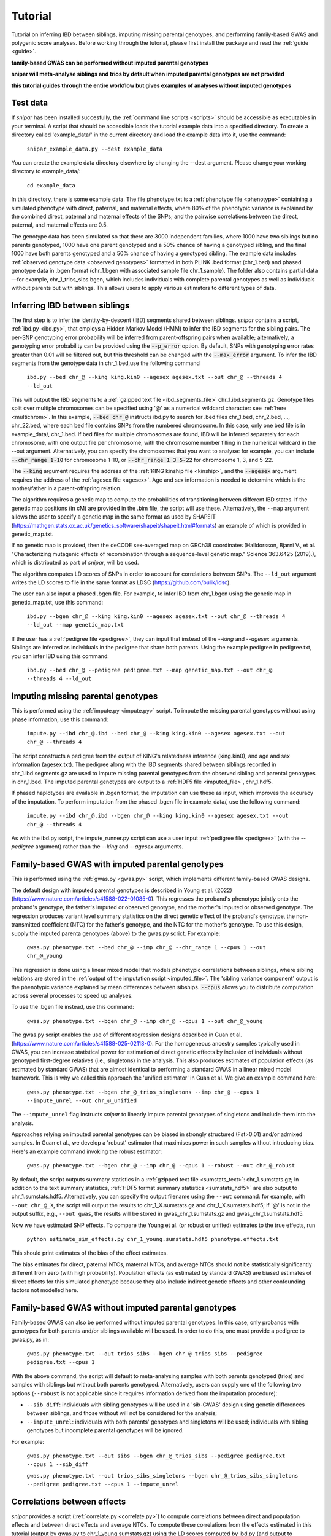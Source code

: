 .. _tutorial:
========
Tutorial
========

Tutorial on inferring IBD between siblings, imputing missing parental genotypes, and performing family-based GWAS and polygenic score analyses. 
Before working through the tutorial, please first install the package and read the :ref:`guide <guide>`. 

**family-based GWAS can be performed without imputed parental genotypes**

**snipar will meta-analyse siblings and trios by default when imputed parental genotypes are not provided**

**this tutorial guides through the entire workflow but gives examples of analyses without imputed genotypes**

Test data
--------------------

If *snipar* has been installed succesfully, the :ref:`command line scripts <scripts>` should be accessible as
executables in your terminal. A script that should be accessible loads the tutorial example data into a specified directory.
To create a directory called 'example_data/' in the current directory and load the example data into it, use the command:

    ``snipar_example_data.py --dest example_data``

You can create the example data directory elsewhere by changing the --dest argument. Please change your working directory to example_data/:

    ``cd example_data``

In this directory, there is some example data. 
The file phenotype.txt is a :ref:`phenotype file <phenotype>` containing a simulated phenotype with direct, paternal, and maternal effects, where 80% of the phenotypic
variance is explained by the combined direct, paternal and maternal effects of the SNPs; and the
pairwise correlations between the direct, paternal, and maternal effects are 0.5. 

The genotype data has been simulated so that there are 3000 independent families, where 1000 have two siblings but no parents genotyped,
1000 have one parent genotyped and a 50% chance of having a genotyped sibling, and the final 1000 have both parents genotyped and a 50%
chance of having a genotyped sibling. The example data includes :ref:`observed genotype data <observed genotypes>` formatted in both PLINK .bed format (chr_1.bed) and phased genotype
data in .bgen format (chr_1.bgen with associated sample file chr_1.sample). The folder also contains partial data—for example, chr_1_trios_sibs.bgen, which includes individuals with 
complete parental genotypes as well as individuals without parents but with siblings. This allows users to apply various estimators to different types of data.

Inferring IBD between siblings
------------------------------

The first step is to infer the identity-by-descent (IBD) segments shared between siblings.
*snipar* contains a script, :ref:`ibd.py <ibd.py>`, that employs a Hidden Markov Model (HMM) to infer the IBD segments for the sibling pairs.
The per-SNP genotyping error probability will be inferred from parent-offspring pairs when available;
alternatively, a genotyping error probability can be provided using the :code:`--p_error` option. By default, SNPs with
genotyping error rates greater than 0.01 will be filtered out, but this threshold can be changed with the :code:`--max_error` argument.
To infer the IBD segments from the genotype data in chr_1.bed,use the following command

    ``ibd.py --bed chr_@ --king king.kin0 --agesex agesex.txt --out chr_@ --threads 4 --ld_out``

This will output the IBD segments to a :ref:`gzipped text file <ibd_segments_file>` chr_1.ibd.segments.gz. 
Genotype files split over multiple chromosomes can be specified
using '@' as a numerical wildcard character: see :ref:`here <multichrom>`. 
In this example, :code:`--bed chr_@` instructs ibd.py to search for .bed files
chr_1.bed, chr_2.bed, ..., chr_22.bed, where each bed file contains SNPs from the numbered chromosome. 
In this case, only one bed file is in example_data/, chr_1.bed. 
If bed files for multiple chromosomes are found, IBD will be inferred separately for each chromosome, with one
output file per chromosome, with the chromosome number filling in the numerical wildcard in the --out argument. 
Alternatively, you can specify the chromosomes that you want to analyse: for example, you can include :code:`--chr_range 1-10`
for chromosome 1-10, or :code:`--chr_range 1 3 5-22` for chromosome 1, 3, and 5-22.

The :code:`--king` argument requires the address of the :ref:`KING kinship file <kinship>`, 
and the :code:`--agesex` argument requires the address of the :ref:`agesex file <agesex>`.
Age and sex information is needed to determine which is the mother/father in a parent-offspring relation.

The algorithm requires a genetic map to compute the probabilities of transitioning between different IBD states. 
If the genetic map positions (in cM) are provided in the .bim file, the script will use these. 
Alternatively, the ``--map`` argument allows the user to specify a genetic map in the same format as used by SHAPEIT 
(https://mathgen.stats.ox.ac.uk/genetics_software/shapeit/shapeit.html#formats) an example of which is 
provided in genetic_map.txt. 

If no genetic map is provided, then the deCODE sex-averaged map on GRCh38 coordinates (Halldorsson, Bjarni V., et al. "Characterizing mutagenic effects of recombination through a sequence-level genetic map." Science 363.6425 (2019).),
which is distributed as part of *snipar*, will be used. 

The algorithm computes LD scores of SNPs in order to account for correlations between SNPs. 
The ``--ld_out`` argument writes the LD scores to file in the same format as LDSC (https://github.com/bulik/ldsc). 

The user can also input a phased .bgen file. For example, to infer IBD from chr_1.bgen using the genetic map in genetic_map.txt, use this command:

    ``ibd.py --bgen chr_@ --king king.kin0 --agesex agesex.txt --out chr_@ --threads 4 --ld_out --map genetic_map.txt``

If the user has a :ref:`pedigree file <pedigree>`, they can input that instead of the *--king* and *--agesex* arguments. 
Siblings are inferred as individuals in the pedigree that share both parents. 
Using the example pedigree in pedigree.txt, you can infer IBD using this command:

    ``ibd.py --bed chr_@ --pedigree pedigree.txt --map genetic_map.txt --out chr_@ --threads 4 --ld_out``

Imputing missing parental genotypes
-----------------------------------

This is performed using the :ref:`impute.py <impute.py>` script. 
To impute the missing parental genotypes without using phase information, use this command:

    ``impute.py --ibd chr_@.ibd --bed chr_@ --king king.kin0 --agesex agesex.txt --out chr_@ --threads 4``

The script constructs a pedigree from the output of KING's relatedness inference (king.kin0),
and age and sex information (agesex.txt). 
The pedigree along with the IBD segments shared between siblings recorded in chr_1.ibd.segments.gz are used to impute missing parental genotypes
from the observed sibling and parental genotypes in chr_1.bed. 
The imputed parental genotypes are output to a :ref:`HDF5 file <imputed_file>`, chr_1.hdf5. 

If phased haplotypes are available in .bgen format, the imputation can use these as input, which improves the accuracy of the imputation. 
To perform imputation from the phased .bgen file in example_data/, use the following command:

    ``impute.py --ibd chr_@.ibd --bgen chr_@ --king king.kin0 --agesex agesex.txt --out chr_@ --threads 4``

As with the ibd.py script, the impute_runner.py script can use a user input :ref:`pedigree file <pedigree>` (with the *--pedigree* argument) rather than the *--king* and *--agesex* arguments.

Family-based GWAS with imputed parental genotypes
-------------------------------------------------

This is performed using the :ref:`gwas.py <gwas.py>` script, which implements different family-based GWAS designs.

The default design with imputed parental genotypes is described in Young et al. (2022) (https://www.nature.com/articles/s41588-022-01085-0).
This regresses the proband's phenotype jointly onto the proband's genotype, the father's imputed or observed genotype, and the mother's imputed or observed  genotype.
The regression produces variant level summary statistics on the direct genetic effect of the proband's genotype, the non-transmitted coefficient (NTC) for the father's genotype, and the NTC for the mother's genotype.
To use this design, supply the imputed parenta genotypes (above) to the gwas.py scrict. For example:

    ``gwas.py phenotype.txt --bed chr_@ --imp chr_@ --chr_range 1 --cpus 1 --out chr_@_young``

This regression is done using a linear mixed model that models phenotypic correlations between siblings,
where sibling relations are stored in the :ref:`output of the imputation script <imputed_file>`. 
The 'sibling variance component' output is the phenotypic variance explained by mean differences between sibships. 
:code:`--cpus` allows you to distribute computation across several processes to speed up analyses.

To use the .bgen file instead, use this command:

    ``gwas.py phenotype.txt --bgen chr_@ --imp chr_@ --cpus 1 --out chr_@_young``

The gwas.py script enables the use of different regression designs described in Guan et al. (https://www.nature.com/articles/s41588-025-02118-0).
For the homogeneous ancestry samples typically used in GWAS, you can increase statistical power for estimation of direct genetic effects by inclusion
of individuals without genotyped first-degree relatives (i.e., singletons) in the analysis. This also produces estimates of population effects (as estimated by standard GWAS)
that are almost identical to performing a standard GWAS in a linear mixed model framework. This is why we called this approach the 'unified estimator' in Guan et al. 
We give an example command here: 

    ``gwas.py phenotype.txt --bgen chr_@_trios_singletons --imp chr_@ --cpus 1 --impute_unrel --out chr_@_unified``

The ``--impute_unrel`` flag instructs *snipar* to linearly impute parental genotypes of singletons and include them into the analysis.

Approaches relying on imputed parental genotypes can be biased in strongly structured (Fst>0.01) and/or admixed samples. 
In Guan et al., we develop a 'robust' estimator that maximises power in such samples without introducing bias. 
Here's an example command invoking the robust estimator: 

    ``gwas.py phenotype.txt --bgen chr_@ --imp chr_@ --cpus 1 --robust --out chr_@_robust``

By default, the script outputs summary statistics in a :ref:`gzipped text file <sumstats_text>`: chr_1.sumstats.gz;
In addition to the text summary statistics, :ref:`HDF5 format summary statistics <sumstats_hdf5>` are also output to chr_1.sumstats.hdf5.
Alternatively, you can specify the output filename using the ``--out`` command: for example, with ``--out chr_@_X``, the script will
output the results to chr_1_X.sumstats.gz and chr_1_X.sumstats.hdf5; if '@' is not in the output suffix, e.g., ``--out gwas``, the results will
be stored in gwas_chr_1.sumstats.gz and gwas_chr_1.sumstats.hdf5.

Now we have estimated SNP effects. To compare the Young et al. (or robust or unified) estimates to the true effects, run
    
    ``python estimate_sim_effects.py chr_1_young.sumstats.hdf5 phenotype.effects.txt``

This should print estimates of the bias of the effect estimates.

The bias estimates for direct, paternal NTCs, maternal NTCs, and average NTCs should not be statistically significantly different from 
zero (with high probability). Population effects (as estimated by standard GWAS) are biased estimates of direct effects for this simulated 
phenotype because they also include indirect genetic effects and other confounding factors not modelled here. 

Family-based GWAS without imputed parental genotypes
----------------------------------------------------

Family-based GWAS can also be performed without imputed parental genotypes. In this case, only probands with genotypes for both parents and/or siblings available will be used.
In order to do this, one must provide a pedigree to gwas.py, as in:

    ``gwas.py phenotype.txt --out trios_sibs --bgen chr_@_trios_sibs --pedigree pedigree.txt --cpus 1``

With the above command, the script will default to meta-analysing samples with both parents genotyped (trios) and samples with siblings but without both parents genotyped. 
Alternatively, users can supply one of the following two options (``--robust`` is not applicable since it requires information derived from the imputation procedure):

- ``--sib_diff``: individuals with sibling genotypes will be used in a 'sib-GWAS' design using genetic differences between siblings, and those without will not be considered for the analysis;
- ``--impute_unrel``: individuals with both parents' genotypes and singletons will be used; individuals with sibling genotypes but incomplete parental genotypes will be ignored.

For example:

    ``gwas.py phenotype.txt --out sibs --bgen chr_@_trios_sibs --pedigree pedigree.txt --cpus 1 --sib_diff``

    ``gwas.py phenotype.txt --out trios_sibs_singletons --bgen chr_@_trios_sibs_singletons --pedigree pedigree.txt --cpus 1 --impute_unrel``

Correlations between effects
----------------------------

*snipar* provides a script (:ref:`correlate.py <correlate.py>`) to compute correlations between direct and population effects and between direct effects and average NTCs. 
To compute these correlations from the effects estimated in this tutorial (output by gwas.py to chr_1_young.sumstats.gz) 
using the LD scores computed by ibd.py (and output to chr_1.l2.ldscore.gz), use the following command: 

    ``correlate.py chr_@_young effect --ldscores chr_@``

This should give a correlation between direct effects and average NTCs of close to 0.5. The estimated correlations
and their standard errors, estimated by block-jacknife, are output to effect_corrs.txt. 

The method is similar to LDSC, but correlates the marginal effects (not joint-fit effects adjusted for population stratification, as LDSC attempts to use), 
adjusting for the known sampling variance-covariance matrix of the effects. The LD scores are used for weighting. LD scores output by LDSC can be input. If LD scores are not available, they can be
computed from .bed files by providing them through the --bed argument to :ref:`correlate.py <correlate.py>`. 

Polygenic score analyses
------------------------

For an exercise involving polygenic score analysis, please see the :ref:`Simulation Exercse <simulation>`.

.. In addition to family based GWAS, *snipar* provides a script (:ref:`pgs.py <pgs.py>`) for computing polygenic scores (PGS) based on observed/imputed genotypes,
.. and for performing family based polygenic score analyses. 
.. Here, we give some examples of how to use this script. The script computes a PGS
.. from a :ref:`weights file <weights>`. 
.. For the tutorial, we provide a weights file (direct_weights.txt) in `LD-pred <https://github.com/bvilhjal/ldpred>`_ format
.. where the weights are the true direct genetic effect of the SNP. 

.. To compute the PGS from the weights in direct_weights.txt, use the following command:

..     ``pgs.py direct --bed chr_@ --imp chr_@ --weights direct_weights.txt``
    
.. This uses the weights in the weights file to compute the PGS for each genotyped individual for whom observed or imputed parental genotypes are available.
.. It outputs the PGS to a :ref:`PGS file <pgs_file>`: direct.pgs.txt. 

.. To estimate direct, paternal, and maternal effects of the PGS, use the following command:

..     ``pgs.py direct --pgs direct.pgs.txt --phenofile phenotype.txt``

.. This uses a linear mixed model that has a random effect for mean differences between families (defined as sibships here) and fixed effects for the direct,
.. paternal, and maternal effects of the PGS. It also estimates the 'population' effect of the PGS: the effect from regression of individuals' phenotypes onto their PGS values.
.. The estimated effects and their standard errors are output to direct.effects.txt, described :ref:`here <pgs_effects>`. 
.. The sampling variance-covariance matrix of the direct effect and paternal and maternal NTCs is output to direct.vcov.txt, described :ref:`here <pgs_vcov>`.

.. Estimates of the direct effect of the PGS should be equal to 1 in expectation since
.. we are using the true direct effects as the weights, so the PGS corresponds to the true direct effect component of the trait.
.. The paternal/maternal NTC estimates capture the correlation between the direct and indirect parental effects. The population effect estimate
.. should be greater than 1, since this captures both the direct effect of the PGS, and the correlation between direct and indirect parental effects.

.. If parental genotypes have been imputed from sibling data alone, 
.. then imputed paternal and maternal PGS are perfectly correlated, 
.. and the above regression on proband, paternal, and maternal PGS becomes collinear. 
.. To deal with this, add the --parsum option to the above command, 
.. which will estimate the average NTC rather than separate maternal and paternal NTCs.